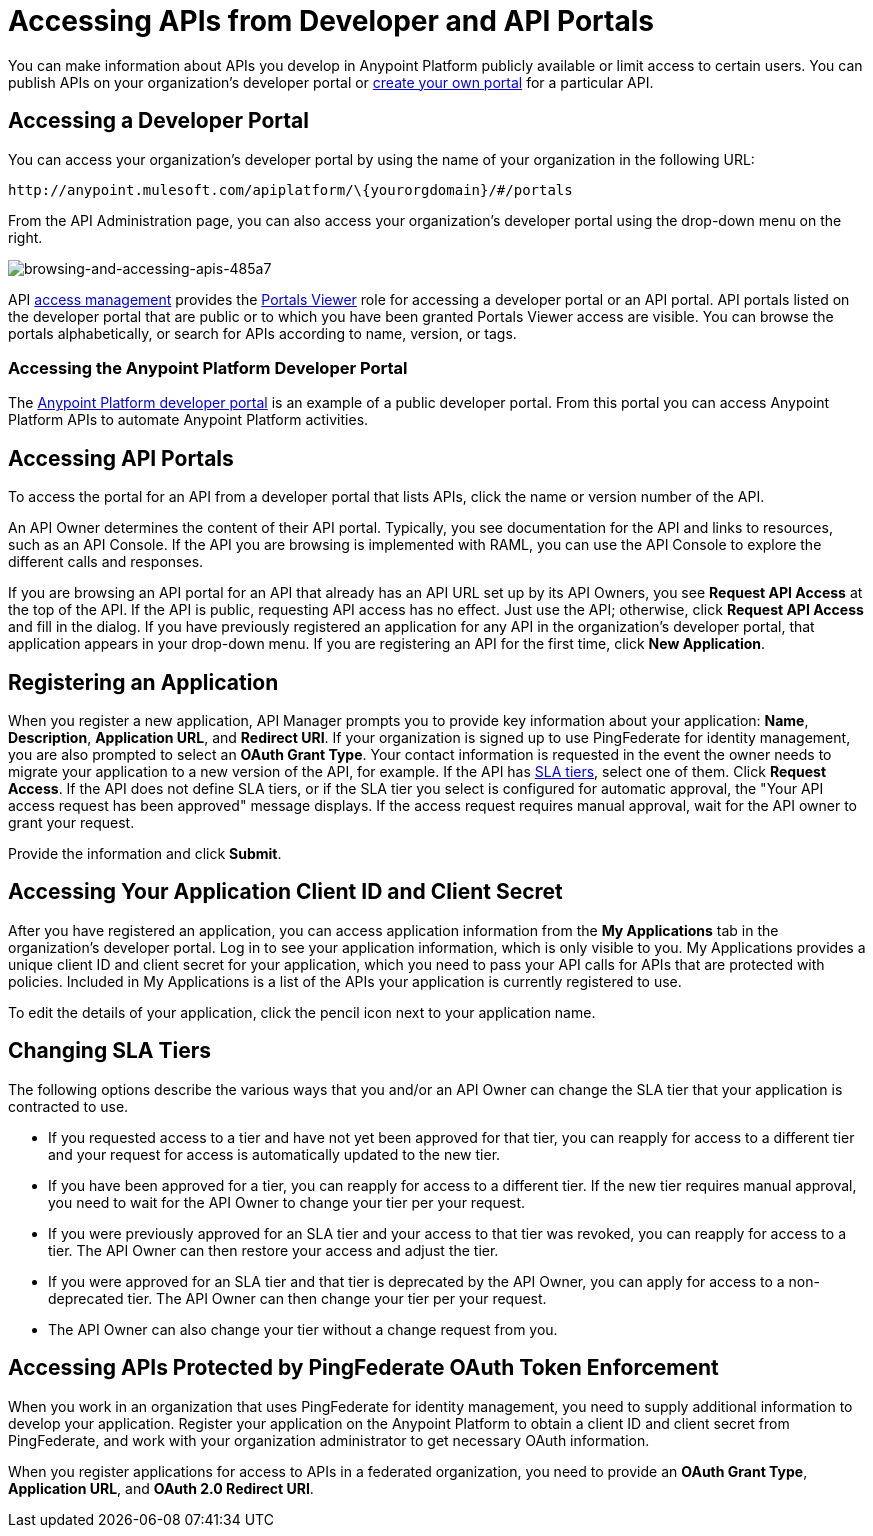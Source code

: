 = Accessing APIs from Developer and API Portals
:keywords: api, portal, sla, oauth, developer portal, anypoint platform developer portal

You can make information about APIs you develop in Anypoint Platform publicly available or limit access to certain users. You can publish APIs on your organization's developer portal or link:/api-manager/engaging-users-of-your-api[create your own portal] for a particular API.

== Accessing a Developer Portal

You can access your organization's developer portal by using the name of your organization in the following URL:

`+http://anypoint.mulesoft.com/apiplatform/\{yourorgdomain}/#/portals+`

From the API Administration page, you can also access your organization's developer portal using the drop-down menu on the right.

image::browsing-and-accessing-apis-485a7.png[browsing-and-accessing-apis-485a7]

API link:/access-management/[access management] provides the link:/access-management/roles#default-roles[Portals Viewer] role for accessing a developer portal or an API portal. API portals listed on the developer portal that are public or to which you have been granted Portals Viewer access are visible. You can browse the portals alphabetically, or search for APIs according to name, version, or tags.

=== Accessing the Anypoint Platform Developer Portal

The link:https://anypoint.mulesoft.com/apiplatform/anypoint-platform/#/portals[Anypoint Platform developer portal] is an example of a public developer portal. From this portal you can access Anypoint Platform APIs to automate Anypoint Platform activities.

== Accessing API Portals

To access the portal for an API from a developer portal that lists APIs, click the name or version number of the API.

An API Owner determines the content of their API portal. Typically, you see documentation for the API and links to resources, such as an API Console. If the API you are browsing is implemented with RAML, you can use the API Console to explore the different calls and responses.

If you are browsing an API portal for an API that already has an API URL set up by its API Owners, you see *Request API Access* at the top of the API. If the API is public, requesting API access has no effect. Just use the API; otherwise, click *Request API Access* and fill in the dialog. If you have previously registered an application for any API in the organization's developer portal, that application appears in your drop-down menu. If you are registering an API for the first time, click *New Application*.

== Registering an Application

When you register a new application, API Manager prompts you to provide key information about your application: *Name*, *Description*, *Application URL*, and *Redirect URI*. If your organization is signed up to use PingFederate for identity management, you are also prompted to select an *OAuth Grant Type*. Your contact information is requested in the event the owner needs to migrate your application to a new version of the API, for example. If the API has link:/api-manager/defining-sla-tiers[SLA tiers], select one of them. Click *Request Access*. If the API does not define SLA tiers, or if the SLA tier you select is configured for automatic approval, the "Your API access request has been approved" message displays. If the access request requires manual approval, wait for the API owner to grant your request.

Provide the information and click *Submit*.

== Accessing Your Application Client ID and Client Secret

After you have registered an application, you can access application information from the *My Applications* tab in the organization's developer portal. Log in to see your application information, which is only visible to you. My Applications provides a unique client ID and client secret for your application, which you need to pass your API calls for APIs that are protected with policies. Included in My Applications is a list of the APIs your application is currently registered to use.

To edit the details of your application, click the pencil icon next to your application name.

== Changing SLA Tiers

The following options describe the various ways that you and/or an API Owner can change the SLA tier that your application is contracted to use.

* If you requested access to a tier and have not yet been approved for that tier, you can reapply for access to a different tier and your request for access is automatically updated to the new tier.
* If you have been approved for a tier, you can reapply for access to a different tier. If the new tier requires manual approval, you need to wait for the API Owner to change your tier per your request.
* If you were previously approved for an SLA tier and your access to that tier was revoked, you can reapply for access to a tier. The API Owner can then restore your access and adjust the tier.
* If you were approved for an SLA tier and that tier is deprecated by the API Owner, you can apply for access to a non-deprecated tier. The API Owner can then change your tier per your request.
* The API Owner can also change your tier without a change request from you.

== Accessing APIs Protected by PingFederate OAuth Token Enforcement

When you work in an organization that uses PingFederate for identity management, you need to supply additional information to develop your application. Register your application on the Anypoint Platform to obtain a client ID and client secret from PingFederate, and work with your organization administrator to get necessary OAuth information.

When you register applications for access to APIs in a federated organization, you need to provide an *OAuth Grant Type*, *Application URL*, and **OAuth 2.0 Redirect URI**.

